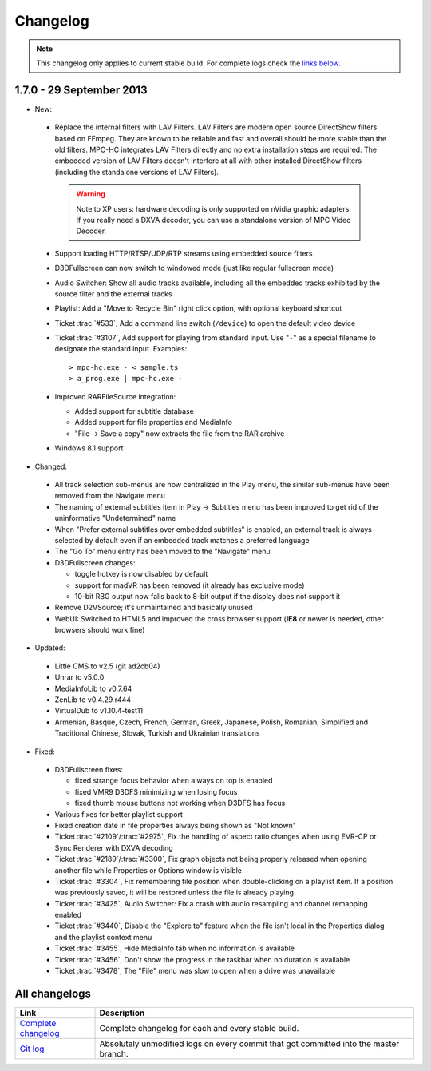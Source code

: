 .. title:: Changelog

Changelog
=========

.. note::
    This changelog only applies to current stable build.
    For complete logs check the `links below <#all-changelogs>`_.

1.7.0 - 29 September 2013
-------------------------

* New:

 * Replace the internal filters with LAV Filters. LAV Filters are modern open source DirectShow filters based on FFmpeg. They are known to be reliable and fast and overall should be more stable than the old filters. MPC-HC integrates LAV Filters directly and no extra installation steps are required. The embedded version of LAV Filters doesn't interfere at all with other installed DirectShow filters (including the standalone versions of LAV Filters).

  .. warning::
   Note to XP users: hardware decoding is only supported on nVidia graphic adapters. If you
   really need a DXVA decoder, you can use a standalone version of MPC Video Decoder.

 * Support loading HTTP/RTSP/UDP/RTP streams using embedded source filters

 * D3DFullscreen can now switch to windowed mode (just like regular fullscreen mode)

 * Audio Switcher: Show all audio tracks available, including all the embedded tracks exhibited by the source filter and the external tracks

 * Playlist: Add a "Move to Recycle Bin" right click option, with optional keyboard shortcut

 * Ticket :trac:`#533`, Add a command line switch (``/device``) to open the default video device

 * Ticket :trac:`#3107`, Add support for playing from standard input.
   Use "``-``" as a special filename to designate the standard input. Examples:

   .. parsed-literal::

     > mpc-hc.exe - < sample.ts
     > a_prog.exe | mpc-hc.exe -

 * Improved RARFileSource integration:

   * Added support for subtitle database

   * Added support for file properties and MediaInfo

   * "File -> Save a copy" now extracts the file from the RAR archive

 * Windows 8.1 support

* Changed:

 * All track selection sub-menus are now centralized in the Play menu, the similar sub-menus have been removed from the Navigate menu

 * The naming of external subtitles item in Play -> Subtitles menu has been improved to get rid of the uninformative "Undetermined" name

 * When "Prefer external subtitles over embedded subtitles" is enabled, an external track is always selected by default even if an embedded track matches a preferred language

 * The "Go To" menu entry has been moved to the "Navigate" menu

 * D3DFullscreen changes:

   * toggle hotkey is now disabled by default

   * support for madVR has been removed (it already has exclusive mode)

   * 10-bit RBG output now falls back to 8-bit output if the display does not support it

 * Remove D2VSource; it's unmaintained and basically unused

 * WebUI: Switched to HTML5 and improved the cross browser support (**IE8** or newer is needed, other browsers should work fine)

* Updated:

 * Little CMS to v2.5 (git ad2cb04)

 * Unrar to v5.0.0

 * MediaInfoLib to v0.7.64

 * ZenLib to v0.4.29 r444

 * VirtualDub to v1.10.4-test11

 * Armenian, Basque, Czech, French, German, Greek, Japanese, Polish, Romanian, Simplified and Traditional Chinese, Slovak, Turkish and Ukrainian translations

* Fixed:

 * D3DFullscreen fixes:

   * fixed strange focus behavior when always on top is enabled

   * fixed VMR9 D3DFS minimizing when losing focus

   * fixed thumb mouse buttons not working when D3DFS has focus

 * Various fixes for better playlist support

 * Fixed creation date in file properties always being shown as "Not known"

 * Ticket :trac:`#2109`/:trac:`#2975`, Fix the handling of aspect ratio changes when using EVR-CP or Sync Renderer with DXVA decoding

 * Ticket :trac:`#2189`/:trac:`#3300`, Fix graph objects not being properly released when opening another file while Properties or Options window is visible

 * Ticket :trac:`#3304`, Fix remembering file position when double-clicking on a playlist item. If a position was previously saved, it will be restored unless the file is already playing

 * Ticket :trac:`#3425`, Audio Switcher: Fix a crash with audio resampling and channel remapping enabled

 * Ticket :trac:`#3440`, Disable the "Explore to" feature when the file isn't local in the Properties dialog and the playlist context menu

 * Ticket :trac:`#3455`, Hide MediaInfo tab when no information is available

 * Ticket :trac:`#3456`, Don't show the progress in the taskbar when no duration is available

 * Ticket :trac:`#3478`, The "File" menu was slow to open when a drive was unavailable


All changelogs
--------------

.. csv-table::
    :header: "Link", "Description"
    :widths: 20, 80

    "`Complete changelog <https://trac.mpc-hc.org/wiki/Changelog>`_", "Complete changelog for each and every stable build."
    "`Git log <https://github.com/mpc-hc/mpc-hc/commits/master/>`_", "Absolutely unmodified logs on every commit that got committed into the master branch."
